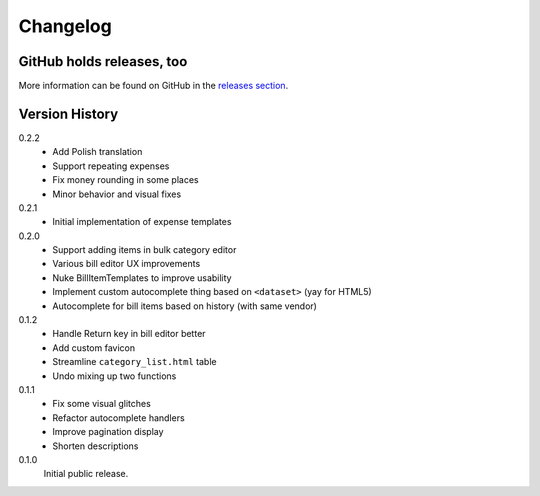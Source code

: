 =========
Changelog
=========

GitHub holds releases, too
==========================

More information can be found on GitHub in the `releases section
<https://github.com/Kwpolska/django-expenses/releases>`_.

Version History
===============

0.2.2
    * Add Polish translation
    * Support repeating expenses
    * Fix money rounding in some places
    * Minor behavior and visual fixes

0.2.1
    * Initial implementation of expense templates

0.2.0
    * Support adding items in bulk category editor
    * Various bill editor UX improvements
    * Nuke BillItemTemplates to improve usability
    * Implement custom autocomplete thing based on ``<dataset>`` (yay for HTML5)
    * Autocomplete for bill items based on history (with same vendor)

0.1.2
    * Handle Return key in bill editor better
    * Add custom favicon
    * Streamline ``category_list.html`` table
    * Undo mixing up two functions

0.1.1
    * Fix some visual glitches
    * Refactor autocomplete handlers
    * Improve pagination display
    * Shorten descriptions

0.1.0
    Initial public release.
